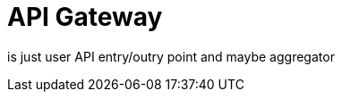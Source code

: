 = API Gateway
:navtitle: API Gateway service

is just user API entry/outry point and maybe aggregator
